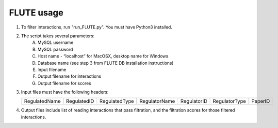 FLUTE usage
===========

1. To filter interactions, run "run_FLUTE.py". You must have Python3 installed. 
2. The script takes several parameters:
	A. MySQL username
	B. MySQL password
	C. Host name - “localhost” for MacOSX, desktop name for Windows
	D. Database name (see step 3 from FLUTE DB installation instructions)
	E. Input filename
	F. Output filename for interactions
	G. Output filename for scores
3.	Input files must have the following headers:
	
	============= =========== ============= ============= =========== ============= =======
	RegulatedName RegulatedID RegulatedType RegulatorName RegulatorID RegulatorType PaperID
	============= =========== ============= ============= =========== ============= =======
	
4.	Output files include list of reading interactions that pass filtration, and the filtration scores for those filtered interactions.